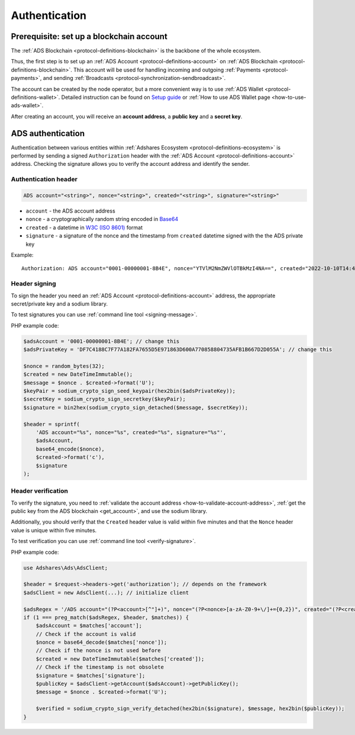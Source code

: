 .. _protocol-authentication:

Authentication
==============

Prerequisite: set up a blockchain account
-----------------------------------------

The :ref:`ADS Blockchain <protocol-definitions-blockchain>` is the backbone of the whole ecosystem.

Thus, the first step is to set up an :ref:`ADS Account <protocol-definitions-account>` on :ref:`ADS Blockchain <protocol-definitions-blockchain>`.
This account will be used for handling incoming and outgoing :ref:`Payments <protocol-payments>`, and sending :ref:`Broadcasts <protocol-synchronization-sendbroadcast>`.

The account can be created by the node operator, but a more convenient way is to use :ref:`ADS Wallet <protocol-definitions-wallet>`.
Detailed instruction can be found on `Setup guide <https://adshares.net/wallet#wallet-installation-steps>`_ or
:ref:`How to use ADS Wallet page <how-to-use-ads-wallet>`.

After creating an account, you will receive an **account address**, a **public key** and a **secret key**.

ADS authentication
------------------

Authentication between various entities within :ref:`Adshares Ecosystem <protocol-definitions-ecosystem>` is performed 
by sending a signed ``Authorization`` header with the :ref:`ADS Account <protocol-definitions-account>`
address. Checking the signature allows you to verify the account address and identify the sender.

.. _protocol-authentication-header:

Authentication header
^^^^^^^^^^^^^^^^^^^^^

.. code::

    ADS account="<string>", nonce="<string>", created="<string>", signature="<string>"

* ``account`` - the ADS account address
* ``nonce`` - a cryptographically random string encoded in `Base64 <https://datatracker.ietf.org/doc/html/rfc4648.html>`_
* ``created`` - a datetime in `W3C (ISO 8601) <https://www.w3.org/TR/NOTE-datetime>`_ format
* ``signature`` - a signature of the nonce and the timestamp from ``created`` datetime signed with the the ADS private key

Example::

    Authorization: ADS account="0001-00000001-8B4E", nonce="YTVlM2NmZWVlOTBkMzI4NA==", created="2022-10-10T14:42:37+00:00", signature="fd0ae5f6978b6af35a5fff98fc7311a4d56faf5f1b3c6aa13574b631f295934c7af96696b3f7024800dc6e6e4f409dddb4bfcc9d79cf3e07603a8f18e5a62000"

.. _protocol-authentication-signing:

Header signing
^^^^^^^^^^^^^^

To sign the header you need an :ref:`ADS Account <protocol-definitions-account>` address, the appropriate secret/private key and a sodium library.

To test signatures you can use :ref:`command line tool <signing-message>`.

PHP example code:

.. code:: php

    $adsAccount = '0001-00000001-8B4E'; // change this
    $adsPrivateKey = 'DF7C4188C7F77A182FA7655D5E971863D600A770858804735AFB1B667D2D055A'; // change this

    $nonce = random_bytes(32);
    $created = new DateTimeImmutable();
    $message = $nonce . $created->format('U');
    $keyPair = sodium_crypto_sign_seed_keypair(hex2bin($adsPrivateKey));
    $secretKey = sodium_crypto_sign_secretkey($keyPair);
    $signature = bin2hex(sodium_crypto_sign_detached($message, $secretKey));

    $header = sprintf(
        'ADS account="%s", nonce="%s", created="%s", signature="%s"',
        $adsAccount,
        base64_encode($nonce),
        $created->format('c'),
        $signature
    );

.. _protocol-authentication-verification:

Header verification
^^^^^^^^^^^^^^^^^^^

To verify the signature, you need to :ref:`validate the account address <how-to-validate-account-address>`,
:ref:`get the public key from the ADS blockchain <get_account>`, and use the sodium library.

Additionally, you should verify that the ``Created`` header value is valid within five minutes and that the ``Nonce``
header value is unique within five minutes.

To test verification you can use :ref:`command line tool <verify-signature>`.

PHP example code:

.. code:: php

    use Adshares\Ads\AdsClient;

    $header = $request->headers->get('authorization'); // depends on the framework
    $adsClient = new AdsClient(...); // initialize client

    $adsRegex = '/ADS account="(?P<account>[^"]+)", nonce="(?P<nonce>[a-zA-Z0-9+\/]+={0,2})", created="(?P<created>[^"]+)", signature="(?P<signature>[^"]+)"/';
    if (1 === preg_match($adsRegex, $header, $matches)) {
        $adsAccount = $matches['account'];
        // Check if the account is valid
        $nonce = base64_decode($matches['nonce']);
        // Check if the nonce is not used before
        $created = new DateTimeImmutable($matches['created']);
        // Check if the timestamp is not obsolete
        $signature = $matches['signature'];
        $publicKey = $adsClient->getAccount($adsAccount)->getPublicKey();
        $message = $nonce . $created->format('U');

        $verified = sodium_crypto_sign_verify_detached(hex2bin($signature), $message, hex2bin($publicKey));
    }